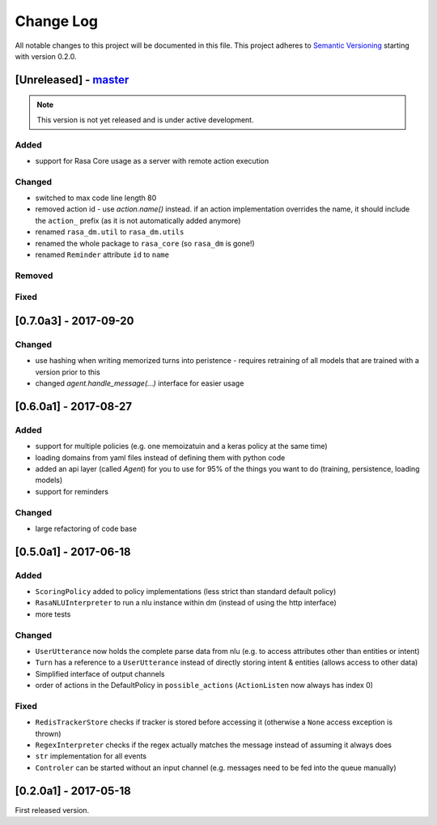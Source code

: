 Change Log
==========

All notable changes to this project will be documented in this file.
This project adheres to `Semantic Versioning`_ starting with version 0.2.0.

[Unreleased] - `master`_
^^^^^^^^^^^^^^^^^^^^^^^^

.. note:: This version is not yet released and is under active development.


Added
-----
- support for Rasa Core usage as a server with remote action execution

Changed
-------
- switched to max code line length 80
- removed action id - use `action.name()` instead. if an action implementation overrides the name, it should include the ``action_`` prefix (as it is not automatically added anymore)
- renamed ``rasa_dm.util`` to ``rasa_dm.utils``
- renamed the whole package to ``rasa_core`` (so ``rasa_dm`` is gone!)
- renamed ``Reminder`` attribute ``id`` to ``name``

Removed
-------

Fixed
-----

[0.7.0a3] - 2017-09-20
^^^^^^^^^^^^^^^^^^^^^^

Changed
-------
- use hashing when writing memorized turns into peristence - requires retraining of all models that are trained with a version prior to this
- changed `agent.handle_message(...)` interface for easier usage

[0.6.0a1] - 2017-08-27
^^^^^^^^^^^^^^^^^^^^^^

Added
-----
- support for multiple policies (e.g. one memoizatuin and a keras policy at the same time)
- loading domains from yaml files instead of defining them with python code
- added an api layer (called `Agent`) for you to use for 95% of the things you want to do (training, persistence, loading models)
- support for reminders

Changed
-------
- large refactoring of code base

[0.5.0a1] - 2017-06-18
^^^^^^^^^^^^^^^^^^^^^^

Added
-----
- ``ScoringPolicy`` added to policy implementations (less strict than standard default policy)
- ``RasaNLUInterpreter`` to run a nlu instance within dm (instead of using the http interface)
- more tests

Changed
-------
- ``UserUtterance`` now holds the complete parse data from nlu (e.g. to access attributes other than entities or intent)
- ``Turn`` has a reference to a ``UserUtterance`` instead of directly storing intent & entities (allows access to other data)
- Simplified interface of output channels
- order of actions in the DefaultPolicy in ``possible_actions`` (``ActionListen`` now always has index 0)

Fixed
-----
- ``RedisTrackerStore`` checks if tracker is stored before accessing it (otherwise a ``None`` access exception is thrown)
- ``RegexInterpreter`` checks if the regex actually matches the message instead of assuming it always does
- ``str`` implementation for all events
- ``Controler`` can be started without an input channel (e.g. messages need to be fed into the queue manually)

[0.2.0a1] - 2017-05-18
^^^^^^^^^^^^^^^^^^^^
First released version.


.. _`master`: https://github.com/RasaHQ/rasa_core/

.. _`Semantic Versioning`: http://semver.org/
